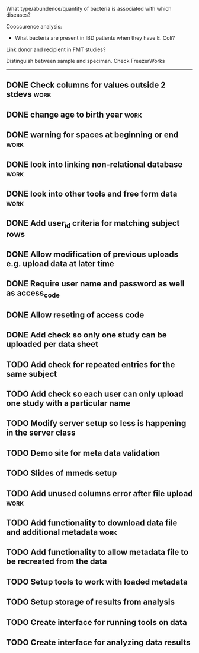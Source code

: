 What type/abundence/quantity of bacteria is associated with which diseases?

Cooccurence analysis:
    - What bacteria are present in IBD patients when they have E. Coli?

Link donor and recipient in FMT studies?

Distinguish between sample and speciman. Check FreezerWorks
-------------------------------------------------------

** DONE Check columns for values outside 2 stdevs :work:
** DONE change age to birth year :work:
** DONE warning for spaces at beginning or end :work:
** DONE look into linking non-relational database			     :work:
** DONE look into other tools and free form data			     :work:
** DONE Add user_id criteria for matching subject rows
** DONE Allow modification of previous uploads e.g. upload data at later time
** DONE Require user name and password as well as access_code
** DONE Allow reseting of access code
** DONE Add check so only one study can be uploaded per data sheet
** TODO Add check for repeated entries for the same subject
** TODO Add check so each user can only upload one study with a particular name
** TODO Modify server setup so less is happening in the server class
** TODO Demo site for meta data validation
** TODO Slides of mmeds setup
** TODO Add unused columns error after file upload :work:
** TODO Add functionality to download data file and additional metadata :work:
** TODO Add functionality to allow metadata file to be recreated from the data
** TODO Setup tools to work with loaded metadata
** TODO Setup storage of results from analysis
** TODO Create interface for running tools on data
** TODO Create interface for analyzing data results
